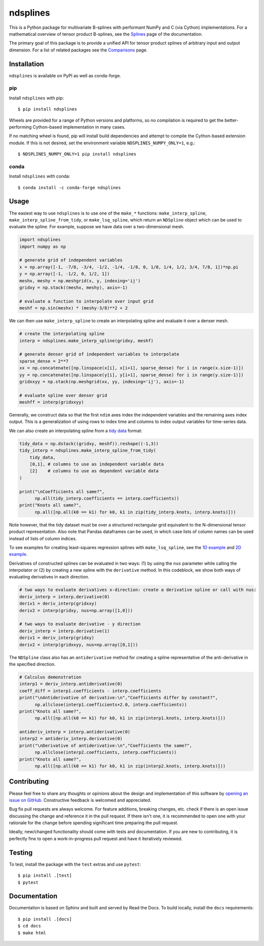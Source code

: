 =========
ndsplines
=========

.. image:: https://img.shields.io/pypi/v/ndsplines.svg
    :alt: PyPI Package latest release
    :target: https://pypi.python.org/pypi/ndsplines

.. image:: https://github.com/kb-press/ndsplines/actions/workflows/test.yml/badge.svg
    :target: https://github.com/kb-press/ndsplines/ations/workflows/test.yml
    :alt: GitHub Actions Build

.. image:: https://readthedocs.org/projects/ndsplines/badge/?version=latest
    :target: https://ndsplines.readthedocs.io/en/latest/?badge=latest
    :alt: Documentation status

.. image:: https://joss.theoj.org/papers/10.21105/joss.01745/status.svg
    :target: https://doi.org/10.21105/joss.01745
    :alt: JOSS DOI

.. image:: https://zenodo.org/badge/172368121.svg
    :target: https://zenodo.org/badge/latestdoi/172368121
    :alt: Zenodo DOI

This is a Python package for multivariate B-splines with performant NumPy and C
(via Cython) implementations. For a mathematical overview of tensor product
B-splines, see the |Splines| page of the documentation.

The primary goal of this package is to provide a unified API for tensor product
splines of arbitrary input and output dimension. For a list of related packages
see the |Comparisons| page.

.. |Splines| replace:: `Splines`_
.. _Splines: https://ndsplines.readthedocs.io/en/latest/math.html

.. |Comparisons| replace:: `Comparisons`_
.. _Comparisons: https://ndsplines.readthedocs.io/en/latest/compare.html

Installation
------------

``ndsplines`` is available on PyPI as well as conda-forge.

pip
^^^

Install ``ndsplines`` with pip::

    $ pip install ndsplines

Wheels are provided for a range of Python versions and platforms, so no
compilation is required to get the better-performing Cython-based implementation
in many cases.

If no matching wheel is found, pip will install build dependencies and attempt
to compile the Cython-based extension module. If this is not desired, set the
environment variable ``NDSPLINES_NUMPY_ONLY=1``, e.g.::

    $ NDSPLINES_NUMPY_ONLY=1 pip install ndsplines

conda
^^^^^

Install ``ndsplines`` with conda::

    $ conda install -c conda-forge ndsplines

Usage
-----

The easiest way to use ``ndsplines`` is to use one of the ``make_*``
functions: ``make_interp_spline``, ``make_interp_spline_from_tidy``, or
``make_lsq_spline``, which return an ``NDSpline`` object which can be used to
evaluate the spline. For example, suppose we have data over a two-dimensional
mesh.

.. code:: python

    import ndsplines
    import numpy as np

    # generate grid of independent variables
    x = np.array([-1, -7/8, -3/4, -1/2, -1/4, -1/8, 0, 1/8, 1/4, 1/2, 3/4, 7/8, 1])*np.pi
    y = np.array([-1, -1/2, 0, 1/2, 1])
    meshx, meshy = np.meshgrid(x, y, indexing='ij')
    gridxy = np.stack((meshx, meshy), axis=-1)

    # evaluate a function to interpolate over input grid
    meshf = np.sin(meshx) * (meshy-3/8)**2 + 2


We can then use ``make_interp_spline`` to create an interpolating spline and
evaluate it over a denser mesh.

.. code:: python

    # create the interpolating spline
    interp = ndsplines.make_interp_spline(gridxy, meshf)

    # generate denser grid of independent variables to interpolate
    sparse_dense = 2**7
    xx = np.concatenate([np.linspace(x[i], x[i+1], sparse_dense) for i in range(x.size-1)])
    yy = np.concatenate([np.linspace(y[i], y[i+1], sparse_dense) for i in range(y.size-1)])
    gridxxyy = np.stack(np.meshgrid(xx, yy, indexing='ij'), axis=-1)

    # evaluate spline over denser grid
    meshff = interp(gridxxyy)


Generally, we construct data so that the first ``ndim`` axes index the
independent variables and the remaining axes index output. This is
a generalization of using rows to index time and columns to index output
variables for time-series data.

We can also create an interpolating spline from a `tidy data`_ format:

.. code:: python

    tidy_data = np.dstack((gridxy, meshf)).reshape((-1,3))
    tidy_interp = ndsplines.make_interp_spline_from_tidy(
        tidy_data,
        [0,1], # columns to use as independent variable data
        [2]    # columns to use as dependent variable data
    )

    print("\nCoefficients all same?",
          np.all(tidy_interp.coefficients == interp.coefficients))
    print("Knots all same?",
          np.all([np.all(k0 == k1) for k0, k1 in zip(tidy_interp.knots, interp.knots)]))

Note however, that the tidy dataset must be over a structured rectangular grid
equivalent to the N-dimensional tensor product representation. Also note that
Pandas dataframes can be used, in which case lists of column names can be used
instead of lists of column indices.

To see examples for creating least-squares regression splines
with ``make_lsq_spline``, see the |1D example| and |2D example|.

Derivatives of constructed splines can be evaluated in two ways: (1) by using
the ``nus`` parameter while calling the interpolator or (2) by creating a new spline
with the ``derivative`` method. In this codeblock, we show both ways of
evaluating derivatives in each direction.

.. code:: python

    # two ways to evaluate derivatives x-direction: create a derivative spline or call with nus:
    deriv_interp = interp.derivative(0)
    deriv1 = deriv_interp(gridxxy)
    deriv2 = interp(gridxy, nus=np.array([1,0]))

    # two ways to evaluate derivative - y direction
    deriv_interp = interp.derivative(1)
    deriv1 = deriv_interp(gridxy)
    deriv2 = interp(gridxxyy, nus=np.array([0,1]))

The ``NDSpline`` class also has an ``antiderivative`` method for creating a
spline representative of the anti-derivative in the specified direction.

.. code:: python

    # Calculus demonstration
    interp1 = deriv_interp.antiderivative(0)
    coeff_diff = interp1.coefficients - interp.coefficients
    print("\nAntiderivative of derivative:\n","Coefficients differ by constant?",
          np.allclose(interp1.coefficients+2.0, interp.coefficients))
    print("Knots all same?",
          np.all([np.all(k0 == k1) for k0, k1 in zip(interp1.knots, interp.knots)]))

    antideriv_interp = interp.antiderivative(0)
    interp2 = antideriv_interp.derivative(0)
    print("\nDerivative of antiderivative:\n","Coefficients the same?",
          np.allclose(interp2.coefficients, interp.coefficients))
    print("Knots all same?",
          np.all([np.all(k0 == k1) for k0, k1 in zip(interp2.knots, interp.knots)]))

.. _tidy data: https://www.jstatsoft.org/article/view/v059i10

.. |1D example| replace:: `1D example`_
.. _1D example: https://ndsplines.readthedocs.io/en/latest/auto_examples/1d-lsq.html

.. |2D example| replace:: `2D example`_
.. _2D example: https://ndsplines.readthedocs.io/en/latest/auto_examples/2d-lsq.html

Contributing
------------

Please feel free to share any thoughts or opinions about the design and
implementation of this software by `opening an issue on GitHub
<https://github.com/kb-press/ndsplines/issues/new>`_. Constructive feedback is
welcomed and appreciated.

Bug fix pull requests are always welcome. For feature additions, breaking
changes, etc. check if there is an open issue discussing the change and
reference it in the pull request. If there isn't one, it is recommended to open
one with your rationale for the change before spending significant time
preparing the pull request.

Ideally, new/changed functionality should come with tests and documentation. If
you are new to contributing, it is perfectly fine to open a work-in-progress
pull request and have it iteratively reviewed.

Testing
-------

To test, install the package with the ``test`` extras and use ``pytest``::

    $ pip install .[test]
    $ pytest

Documentation
-------------

Documentation is based on Sphinx and built and served by Read the Docs. To
build locally, install the ``docs`` requirements::

    $ pip install .[docs]
    $ cd docs
    $ make html
